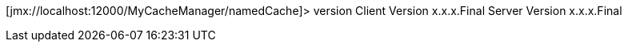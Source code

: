 [jmx://localhost:12000/MyCacheManager/namedCache]> version
Client Version x.x.x.Final
Server Version x.x.x.Final
